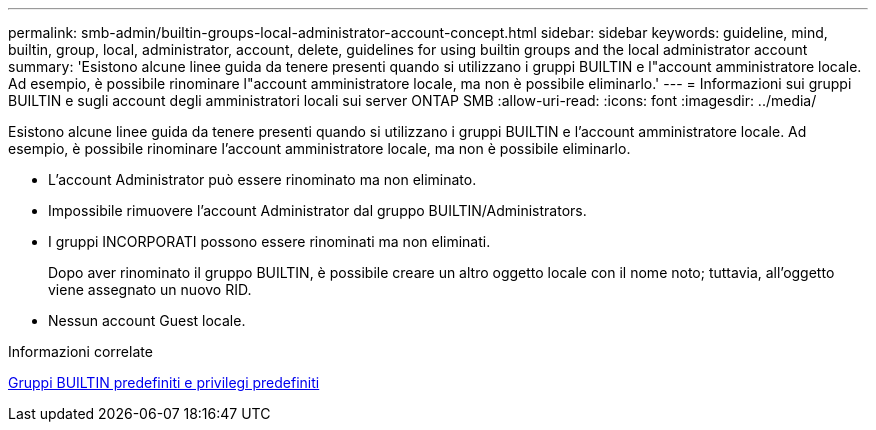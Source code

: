 ---
permalink: smb-admin/builtin-groups-local-administrator-account-concept.html 
sidebar: sidebar 
keywords: guideline, mind, builtin, group, local, administrator, account, delete, guidelines for using builtin groups and the local administrator account 
summary: 'Esistono alcune linee guida da tenere presenti quando si utilizzano i gruppi BUILTIN e l"account amministratore locale. Ad esempio, è possibile rinominare l"account amministratore locale, ma non è possibile eliminarlo.' 
---
= Informazioni sui gruppi BUILTIN e sugli account degli amministratori locali sui server ONTAP SMB
:allow-uri-read: 
:icons: font
:imagesdir: ../media/


[role="lead"]
Esistono alcune linee guida da tenere presenti quando si utilizzano i gruppi BUILTIN e l'account amministratore locale. Ad esempio, è possibile rinominare l'account amministratore locale, ma non è possibile eliminarlo.

* L'account Administrator può essere rinominato ma non eliminato.
* Impossibile rimuovere l'account Administrator dal gruppo BUILTIN/Administrators.
* I gruppi INCORPORATI possono essere rinominati ma non eliminati.
+
Dopo aver rinominato il gruppo BUILTIN, è possibile creare un altro oggetto locale con il nome noto; tuttavia, all'oggetto viene assegnato un nuovo RID.

* Nessun account Guest locale.


.Informazioni correlate
xref:builtin-groups-default-privileges-reference.adoc[Gruppi BUILTIN predefiniti e privilegi predefiniti]
